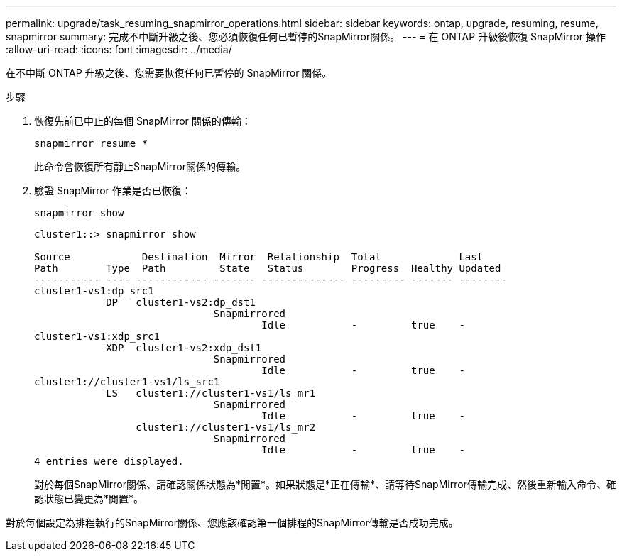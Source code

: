 ---
permalink: upgrade/task_resuming_snapmirror_operations.html 
sidebar: sidebar 
keywords: ontap, upgrade, resuming, resume, snapmirror 
summary: 完成不中斷升級之後、您必須恢復任何已暫停的SnapMirror關係。 
---
= 在 ONTAP 升級後恢復 SnapMirror 操作
:allow-uri-read: 
:icons: font
:imagesdir: ../media/


[role="lead"]
在不中斷 ONTAP 升級之後、您需要恢復任何已暫停的 SnapMirror 關係。

.步驟
. 恢復先前已中止的每個 SnapMirror 關係的傳輸：
+
[source, cli]
----
snapmirror resume *
----
+
此命令會恢復所有靜止SnapMirror關係的傳輸。

. 驗證 SnapMirror 作業是否已恢復：
+
[source, cli]
----
snapmirror show
----
+
[listing]
----
cluster1::> snapmirror show

Source            Destination  Mirror  Relationship  Total             Last
Path        Type  Path         State   Status        Progress  Healthy Updated
----------- ---- ------------ ------- -------------- --------- ------- --------
cluster1-vs1:dp_src1
            DP   cluster1-vs2:dp_dst1
                              Snapmirrored
                                      Idle           -         true    -
cluster1-vs1:xdp_src1
            XDP  cluster1-vs2:xdp_dst1
                              Snapmirrored
                                      Idle           -         true    -
cluster1://cluster1-vs1/ls_src1
            LS   cluster1://cluster1-vs1/ls_mr1
                              Snapmirrored
                                      Idle           -         true    -
                 cluster1://cluster1-vs1/ls_mr2
                              Snapmirrored
                                      Idle           -         true    -
4 entries were displayed.
----
+
對於每個SnapMirror關係、請確認關係狀態為*閒置*。如果狀態是*正在傳輸*、請等待SnapMirror傳輸完成、然後重新輸入命令、確認狀態已變更為*閒置*。



對於每個設定為排程執行的SnapMirror關係、您應該確認第一個排程的SnapMirror傳輸是否成功完成。
